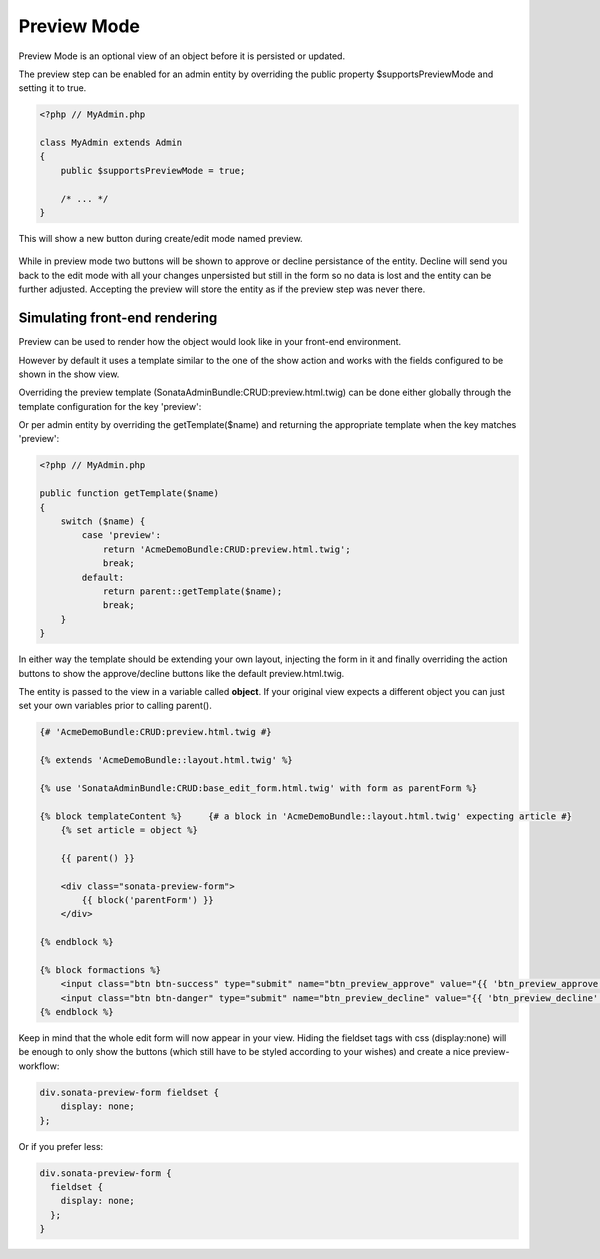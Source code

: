 Preview Mode
============

Preview Mode is an optional view of an object before it is persisted or updated.

The preview step can be enabled for an admin entity by overriding the public property
$supportsPreviewMode and setting it to true.

.. code-block:: php

    <?php // MyAdmin.php

    class MyAdmin extends Admin
    {
        public $supportsPreviewMode = true;

        /* ... */
    }

This will show a new button during create/edit mode named preview.

.. figure:: ../images/preview_mode_button.png
   :align: center
   :alt: Preview Button

While in preview mode two buttons will be shown to approve or decline persistance of the
entity. Decline will send you back to the edit mode with all your changes unpersisted but
still in the form so no data is lost and the entity can be further adjusted.
Accepting the preview will store the entity as if the preview step was never there.

.. figure:: ../images/preview_show.png
   :align: center
   :alt: Preview Button


Simulating front-end rendering
----------------------------

Preview can be used to render how the object would look like in your front-end environment.

However by default it uses a template similar to the one of the show action and works with
the fields configured to be shown in the show view.

Overriding the preview template (SonataAdminBundle:CRUD:preview.html.twig) can be done either
globally through the template configuration for the key 'preview':

.. configuration-block::

    .. code-block:: yaml

        # app/config/config.yml

            sonata_admin:
                templates:
                    preview:  AcmeDemoBundle:CRUD:preview.html.twig


Or per admin entity by overriding the getTemplate($name) and returning the appropriate template when the key
matches 'preview':


.. code-block:: php

    <?php // MyAdmin.php

    public function getTemplate($name)
    {
        switch ($name) {
            case 'preview':
                return 'AcmeDemoBundle:CRUD:preview.html.twig';
                break;
            default:
                return parent::getTemplate($name);
                break;
        }
    }

In either way the template should be extending your own layout, injecting the form in it
and finally overriding the action buttons to show the approve/decline buttons like the
default preview.html.twig.

The entity is passed to the view in a variable called **object**. If your original view expects
a different object you can just set your own variables prior to calling parent().

.. code-block:: jinja

    {# 'AcmeDemoBundle:CRUD:preview.html.twig #}

    {% extends 'AcmeDemoBundle::layout.html.twig' %}

    {% use 'SonataAdminBundle:CRUD:base_edit_form.html.twig' with form as parentForm %}

    {% block templateContent %}     {# a block in 'AcmeDemoBundle::layout.html.twig' expecting article #}
        {% set article = object %}

        {{ parent() }}

        <div class="sonata-preview-form">
            {{ block('parentForm') }}
        </div>

    {% endblock %}

    {% block formactions %}
        <input class="btn btn-success" type="submit" name="btn_preview_approve" value="{{ 'btn_preview_approve'|trans({}, 'SonataAdminBundle') }}"/>
        <input class="btn btn-danger" type="submit" name="btn_preview_decline" value="{{ 'btn_preview_decline'|trans({}, 'SonataAdminBundle') }}"/>
    {% endblock %}

Keep in mind that the whole edit form will now appear in your view.
Hiding the fieldset tags with css (display:none) will be enough to only show the buttons
(which still have to be styled according to your wishes) and create a nice preview-workflow:

.. code-block:: css

    div.sonata-preview-form fieldset {
        display: none;
    };

Or if you prefer less:

.. code-block:: less

    div.sonata-preview-form {
      fieldset {
        display: none;
      };
    }


